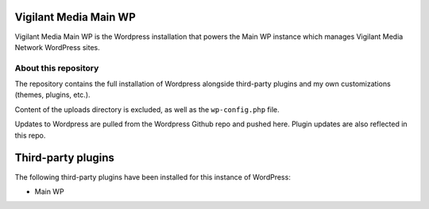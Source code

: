 Vigilant Media Main WP
======================

Vigilant Media Main WP is the Wordpress installation that powers the Main WP instance which manages Vigilant Media Network WordPress sites.

About this repository
---------------------

The repository contains the full installation of Wordpress alongside third-party plugins and my own customizations (themes, plugins, etc.).

Content of the uploads directory is excluded, as well as the ``wp-config.php`` file.

Updates to Wordpress are pulled from the Wordpress Github repo and pushed here. Plugin updates are also reflected in this repo.

Third-party plugins
===================

The following third-party plugins have been installed for this instance of WordPress:

* Main WP
